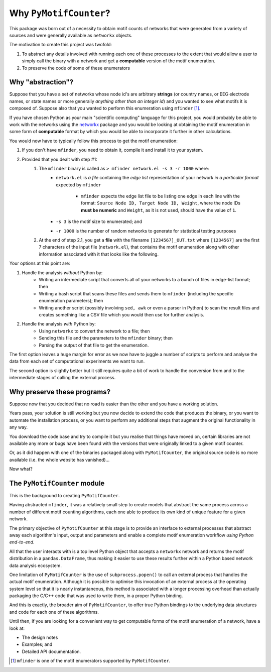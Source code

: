 =======================
Why ``PyMotifCounter``?
=======================

This package was born out of a necessity to obtain motif counts of networks that were
generated from a variety of sources and were generally available as ``networkx`` objects.

The motivation to create this project was twofold:

1. To abstract any details involved with running each one of these processes to the extent that would
   allow a user to simply call the binary with a network and get a **computable** version of the
   motif enumeration.

2. To preserve the code of some of these enumerators


Why "abstraction"?
==================

Suppose that you have a set of networks whose node id's are arbitrary **strings** (or country names, or EEG
electrode names, or state names or more generally *anything other than an integer id*) and you wanted to see what motifs
it is composed of. Suppose also that you wanted to perform this enumeration using ``mfinder`` [#]_.

If you have chosen Python as your main "scientific computing" language
for this project, you would probably be able to work with the networks using the `networkx <https://networkx.org/>`_
package and you would be looking at obtaining the motif enumeration in some
form of **computable** format by which you would be able to incorporate it further in other calculations.

You would now have to typically follow this process to get the motif enumeration:

1. If you don't have ``mfinder``, you need to obtain it, compile it and install it to your system.
2. Provided that you dealt with step #1:
    1. The ``mfinder`` binary is called as ``> mfinder network.el -s 3 -r 1000`` where:
          * ``network.el`` is *a file* containing the *edge list* representation of your network
            *in a particular format* expected by ``mfinder``
              * ``mfinder`` expects the edge list file to be listing one edge in each line with the format:
                ``Source Node ID, Target Node ID, Weight``, where the node IDs **must be numeric** and ``Weight``,
                as it is not used, should have the value of ``1``.
          * ``-s 3`` is the motif size to enumerated; and
          * ``-r 1000`` is the number of random networks to generate for statistical testing purposes
    2. At the end of step 2.1, you get a **file** with the filename ``[1234567]_OUT.txt`` where ``[1234567]`` are the
       first 7 characters of the input file (``network.el``), that contains the motif enumeration along with other
       information associated with it that looks like the following.

       .. literalinclude:: resources/mfinder_out.txt

Your options at this point are:

1. Handle the analysis *without* Python by:
    * Writing an intermediate script that converts all of your networks to a bunch of files in edge-list format; then
    * Writing a bash script that scans these files and sends them to ``mfinder`` (including the specific enumeration
      parameters); then
    * Writing another script (possibly involving ``sed, awk`` or even a parser in Python) to scan the result files and
      creates something like a CSV file which you would then use for further analysis.

2. Handle the analysis *with* Python by:
    * Using ``networkx`` to convert the network to a file; then
    * Sending this file and the parameters to the ``mfinder`` binary; then
    * Parsing the output of that file to get the enumeration.

The first option leaves a huge margin for error as we now have to juggle a number of scripts to perform and analyse the
data from each set of computational experiments we want to run.

The second option is slightly better but it still requires quite a bit of work to handle the conversion from and to
the intermediate stages of calling the external process.

Why preserve these programs?
============================

Suppose now that you decided that no road is easier than the other and you have a working solution.

Years pass, your solution is still working but you now decide to extend the code that produces the binary, or you
want to automate the installation process, or you want to perform any additional steps that augment the original
functionality in any way.

You download the code base and try to compile it but you realise that things have moved on, certain libraries are not
available any more or bugs have been found with the versions that were originally linked to a given motif counter.

Or, as it did happen with one of the binaries packaged along with ``PyMotifCounter``, the original source code is no
more available (i.e. the whole website has vanished)...

Now what?



The ``PyMotifCounter`` module
=============================

This is the background to creating ``PyMotifCounter``.

Having abstracted ``mfinder``, it was a relatively small step to create models that
abstract the same process across a number of different motif counting algorithms, each one able to produce its own
kind of unique feature for a given network.

The primary objective of ``PyMotifCounter`` at this stage is to provide an interface to external processes that
abstract away each algorithm's input, output and parameters and enable a complete motif enumeration workflow
*using Python end-to-end*.

All that the user interacts with is a top level Python object that accepts a ``networkx`` network and returns the motif
distribution in a ``pandas.DataFrame``, thus making it easier to use these results further within a Python
based network data analysis ecosystem.


One limitation of ``PyMotifCounter`` is the use of ``subprocess.popen()`` to call an external process that handles
the actual motif enumeration. Although it is possible to optimise this invocation of an external process at the
operating system level so that it is nearly instantaneous, this method is associated with a longer processing
overhead than actually packaging the C/C++ code that was used to write them, in a proper Python binding.

And this is exactly, the broader aim of ``PyMotifCounter``, to offer true Python bindings to the underlying
data structures and code for each one of these algorithms.

Until then, if you are looking for a convenient way to get computable forms of the motif enumeration of a network,
have a look at:

* The design notes
* Examples; and
* Detailed API documentation.




.. [#] ``mfinder`` is one of the motif enumerators supported by ``PyMotifCounter``.